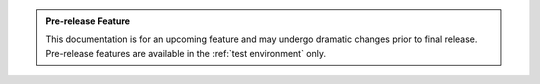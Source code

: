 
..  admonition:: Pre-release Feature

    This documentation is for an upcoming feature and may undergo dramatic changes prior to final release.
    Pre-release features are available in the :ref:`test environment` only.
